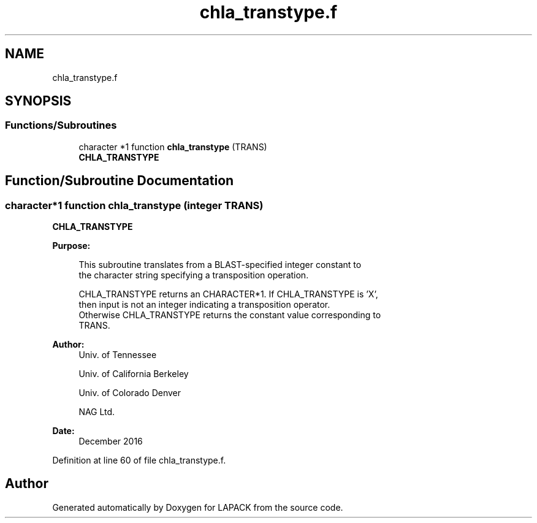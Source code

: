 .TH "chla_transtype.f" 3 "Tue Nov 14 2017" "Version 3.8.0" "LAPACK" \" -*- nroff -*-
.ad l
.nh
.SH NAME
chla_transtype.f
.SH SYNOPSIS
.br
.PP
.SS "Functions/Subroutines"

.in +1c
.ti -1c
.RI "character *1 function \fBchla_transtype\fP (TRANS)"
.br
.RI "\fBCHLA_TRANSTYPE\fP "
.in -1c
.SH "Function/Subroutine Documentation"
.PP 
.SS "character*1 function chla_transtype (integer TRANS)"

.PP
\fBCHLA_TRANSTYPE\fP  
.PP
\fBPurpose: \fP
.RS 4

.PP
.nf
 This subroutine translates from a BLAST-specified integer constant to
 the character string specifying a transposition operation.

 CHLA_TRANSTYPE returns an CHARACTER*1.  If CHLA_TRANSTYPE is 'X',
 then input is not an integer indicating a transposition operator.
 Otherwise CHLA_TRANSTYPE returns the constant value corresponding to
 TRANS.
.fi
.PP
 
.RE
.PP
\fBAuthor:\fP
.RS 4
Univ\&. of Tennessee 
.PP
Univ\&. of California Berkeley 
.PP
Univ\&. of Colorado Denver 
.PP
NAG Ltd\&. 
.RE
.PP
\fBDate:\fP
.RS 4
December 2016 
.RE
.PP

.PP
Definition at line 60 of file chla_transtype\&.f\&.
.SH "Author"
.PP 
Generated automatically by Doxygen for LAPACK from the source code\&.
